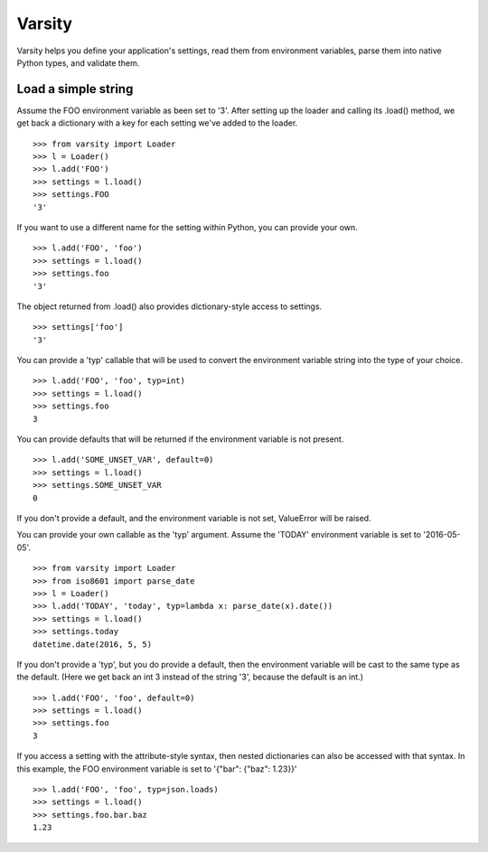 Varsity
=======

Varsity helps you define your application's settings, read them from
environment variables, parse them into native Python types, and validate
them.

Load a simple string
--------------------

Assume the FOO environment variable as been set to '3'. After setting up
the loader and calling its .load() method, we get back a dictionary with
a key for each setting we've added to the loader.

::

    >>> from varsity import Loader
    >>> l = Loader()
    >>> l.add('FOO')
    >>> settings = l.load()
    >>> settings.FOO
    '3'

If you want to use a different name for the setting within Python, you
can provide your own.

::

    >>> l.add('FOO', 'foo')
    >>> settings = l.load()
    >>> settings.foo
    '3'

The object returned from .load() also provides dictionary-style access
to settings.

::

    >>> settings['foo']
    '3'

You can provide a 'typ' callable that will be used to convert the
environment variable string into the type of your choice.

::

    >>> l.add('FOO', 'foo', typ=int)
    >>> settings = l.load()
    >>> settings.foo
    3

You can provide defaults that will be returned if the environment
variable is not present.

::

    >>> l.add('SOME_UNSET_VAR', default=0)
    >>> settings = l.load()
    >>> settings.SOME_UNSET_VAR
    0

If you don't provide a default, and the environment variable is not set,
ValueError will be raised.

You can provide your own callable as the 'typ' argument. Assume the
'TODAY' environment variable is set to '2016-05-05'.

::

    >>> from varsity import Loader
    >>> from iso8601 import parse_date
    >>> l = Loader()
    >>> l.add('TODAY', 'today', typ=lambda x: parse_date(x).date())
    >>> settings = l.load()
    >>> settings.today
    datetime.date(2016, 5, 5)

If you don't provide a 'typ', but you do provide a default, then the
environment variable will be cast to the same type as the default. (Here
we get back an int 3 instead of the string '3', because the default is
an int.)

::

    >>> l.add('FOO', 'foo', default=0)
    >>> settings = l.load()
    >>> settings.foo
    3

If you access a setting with the attribute-style syntax, then nested
dictionaries can also be accessed with that syntax. In this example, the
FOO environment variable is set to '{"bar": {"baz": 1.23}}'

::

    >>> l.add('FOO', 'foo', typ=json.loads)
    >>> settings = l.load()
    >>> settings.foo.bar.baz
    1.23
